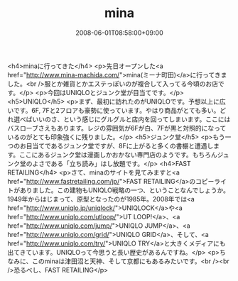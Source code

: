 #+TITLE: mina
#+DATE: 2008-06-01T08:58:00+09:00
#+DRAFT: false
#+TAGS: 過去記事インポート

<h4>minaに行ってきた</h4>
<p>先日オープンした<a href="http://www.mina-machida.com/">mina(ミーナ町田)</a>に行ってきました。<br />服とか雑貨とかエステっぽいのが複合して入ってる今頃のお店です。</p>
<p>今回はUNIQLOとジュンク堂が目当てです。</p>
<h5>UNIQLO</h5>
<p>まず、最初に訪れたのがUNIQLOです。予想以上に広いです。6F, 7Fと2フロアも豪勢に使っています。やはり商品がとても多い。どれ選べばいいのさ、という感じにグルグルと店内を回ってしまいます。ここにはバスローブさえもあります。レジの雰囲気が6Fが白、7Fが黒と対照的になっているのがとても印象強くに残りました。</p>
<h5>ジュンク堂</h5>
<p>もう一つのお目当てであるジュンク堂ですが、8Fに上がると多くの書棚と遭遇します。ここにあるジュンク堂は漫画しかおかない専門店のようです。もちろんジュンク堂のよさである「立ち読み」はし放題です。</p>
<h4>FAST RETAILING</h4>
<p>さて、minaのサイトを見てみますと<a href="http://www.fastretailing.com/jp/">FAST RETAILING</a>のコピーライトがありました。この建物もUNIQLO戦略の一つ、ということなんでしょうか。 1949年からはじまって、原型となったのが1985年。2008年では<a href="http://www.uniqlo.jp/uniqlock/">UNIQLOCK</a>や<a href="http://www.uniqlo.com/utloop/">UT LOOP!</a>、<a href="http://www.uniqlo.com/jump/">UNIQLO JUMP</a>、<a href="http://www.uniqlo.com/grid/">UNIQLO GRID</a>、そして、<a href="http://www.uniqlo.com/try/">UNIQLO TRY</a>と大きくメディアにも出てきています。UNIQLOって今思うと長い歴史があるんですね。</p>
<p>ちなみに、このminaは津田沼と天神、そして京都にもあるみたいです。<br /><br />恐るべし、FAST RETAILING</p>
